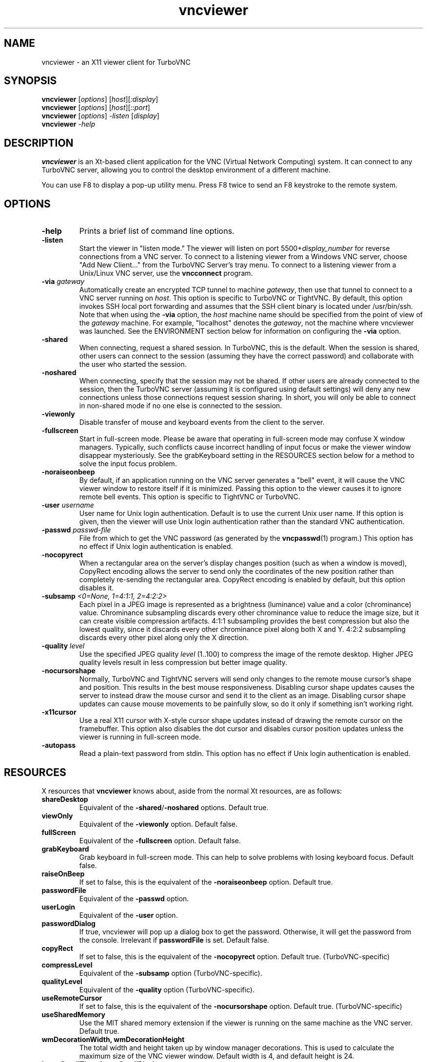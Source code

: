 '\" t
.\" ** The above line should force tbl to be a preprocessor **
.\" Man page for X vncviewer
.\"
.\" Copyright (C) 1998 Marcus.Brinkmann@ruhr-uni-bochum.de
.\" Copyright (C) 2000,2001 Red Hat, Inc.
.\" Copyright (C) 2001-2003 Constantin Kaplinsky <const@ce.cctpu.edu.ru>
.\"
.\" You may distribute under the terms of the GNU General Public
.\" License as specified in the file LICENCE.TXT that comes with the
.\" TurboVNC distribution.
.\"
.TH vncviewer 1 "December 2005" "" "TurboVNC"
.SH NAME
vncviewer \- an X11 viewer client for TurboVNC
.SH SYNOPSIS
.B vncviewer
.RI [\| options \|]
.RI [\| host \|][\| :display \|]
.br
.B vncviewer
.RI [\| options \|]
.RI [\| host \|][\| ::port \|]
.br
.B vncviewer
.RI [\| options \|]
.IR \-listen
.RI [\| display \|]
.br
.B vncviewer
.IR \-help
.br
.SH DESCRIPTION
.B vncviewer
is an Xt\-based client application for the VNC (Virtual Network
Computing) system. It can connect to any TurboVNC server, allowing
you to control the desktop environment of a different machine.

You can use F8 to display a pop\-up utility menu. Press F8 twice to
send an F8 keystroke to the remote system.
.SH OPTIONS
.TP
\fB\-help\fR
Prints a brief list of command line options.
.TP
\fB\-listen\fR
Start the viewer in "listen mode." The viewer will listen on port
5500+\fIdisplay_number\fR for reverse connections from a VNC server.
To connect to a listening viewer from a Windows VNC server, choose
"Add New Client..." from the TurboVNC Server's tray menu. To connect
to a listening viewer from a Unix/Linux VNC server, use the \fBvncconnect\fR
program.
.TP
\fB\-via\fR \fIgateway\fR
Automatically create an encrypted TCP tunnel to machine \fIgateway\fR,
then use that tunnel to connect to a VNC server running on \fIhost\fR. This option is specific
to TurboVNC or TightVNC. By default, this option invokes SSH local port
forwarding and assumes that the SSH client binary is located under
/usr/bin/ssh. Note that when using the \fB\-via\fR option, the \fIhost\fR
machine name should be specified from the point of view of the \fIgateway\fR
machine. For example, "localhost" denotes the \fIgateway\fR, not the
machine where vncviewer was launched. See the ENVIRONMENT section
below for information on configuring the \fB\-via\fR option.
.TP
\fB\-shared\fR
When connecting, request a shared session. In TurboVNC, this is the
default. When the session is shared, other users can connect to the
session (assuming they have the correct password) and collaborate with
the user who started the session.
.TP
\fB\-noshared\fR
When connecting, specify that the session may not be shared. If other
users are already connected to the session, then the TurboVNC server
(assuming it is configured using default settings) will deny any new
connections unless those connections request session sharing. In short, you will only be able to connect in
non-shared mode if no one else is connected to the session.
.TP
\fB\-viewonly\fR
Disable transfer of mouse and keyboard events from the client to the
server.
.TP
\fB\-fullscreen\fR
Start in full\-screen mode. Please be aware that operating in
full\-screen mode may confuse X window managers. Typically, such
conflicts cause incorrect handling of input focus or make the viewer
window disappear mysteriously. See the grabKeyboard setting in the
RESOURCES section below for a method to solve the input focus problem.
.TP
\fB\-noraiseonbeep\fR
By default, if an application running on the VNC server generates a
"bell" event, it will cause the VNC viewer window to restore itself
if it is minimized. Passing this option to the viewer causes it to
ignore remote bell events. This option is specific to TightVNC or
TurboVNC.
.TP
\fB\-user\fR \fIusername\fR
User name for Unix login authentication. Default is to use the current
Unix user name. If this option is given, then the viewer will use Unix
login authentication rather than the standard VNC authentication.
.TP
\fB\-passwd\fR \fIpasswd\-file\fR
File from which to get the VNC password (as generated by the
\fBvncpasswd\fR(1) program.) This option has no effect if Unix login
authentication is enabled.
.TP
\fB\-nocopyrect\fR
When a rectangular area on the server's display changes position
(such as when a window is moved), CopyRect encoding allows the server
to send only the coordinates of the new position rather than completely
re-sending the rectangular area. CopyRect encoding is enabled by default,
but this option disables it.
.TP
\fB\-subsamp \fI<0=None, 1=4:1:1, 2=4:2:2>\fR
Each pixel in a JPEG image is represented as a brightness (luminance)
value and a color (chrominance) value. Chrominance subsampling discards
every other chrominance value to reduce the image size, but it can
create visible compression artifacts. 4:1:1 subsampling provides the best
compression but also the lowest quality, since it discards every other
chrominance pixel along both X and Y. 4:2:2 subsampling discards every
other pixel along only the X direction.
.TP
\fB\-quality \fIlevel\fR
Use the specified JPEG quality \fIlevel\fR (1..100) to compress the
image of the remote desktop. Higher JPEG quality levels result in
less compression but better image quality.
.TP
\fB\-nocursorshape\fR
Normally, TurboVNC and TightVNC servers will send only changes to the
remote mouse cursor's shape and position. This results in the best mouse
responsiveness. Disabling cursor shape updates causes the server to
instead draw the mouse cursor and send it to the client as an image.
Disabling cursor shape updates can cause mouse movements to be painfully
slow, so do it only if something isn't working right.
.TP
\fB\-x11cursor\fR
Use a real X11 cursor with X-style cursor shape updates instead of
drawing the remote cursor on the framebuffer. This option also
disables the dot cursor and disables cursor position updates unless
the viewer is running in full\-screen mode.
.TP
\fB\-autopass\fR
Read a plain-text password from stdin. This option has no effect if
Unix login authentication is enabled.
.SH RESOURCES
X resources that \fBvncviewer\fR knows about, aside from the
normal Xt resources, are as follows:
.TP
.B shareDesktop
Equivalent of the \fB\-shared\fR/\fB\-noshared\fR options. Default true.
.TP
.B viewOnly
Equivalent of the \fB\-viewonly\fR option. Default false.
.TP
.B fullScreen
Equivalent of the \fB\-fullscreen\fR option. Default false.
.TP
.B grabKeyboard
Grab keyboard in full-screen mode. This can help to solve problems
with losing keyboard focus. Default false.
.TP
.B raiseOnBeep
If set to false, this is the equivalent of the \fB\-noraiseonbeep\fR option. Default
true.
.TP
.B passwordFile
Equivalent of the \fB\-passwd\fR option.
.TP
.B userLogin
Equivalent of the \fB\-user\fR option.
.TP
.B passwordDialog
If true, vncviewer will pop up a dialog box to get the password. Otherwise,
it will get the password from the console. Irrelevant if \fBpasswordFile\fR
is set. Default false.
.TP
.B copyRect
If set to false, this is the equivalent of the \fB\-nocopyrect\fR option. Default
true. (TurboVNC\-specific)
.TP
.B compressLevel
Equivalent of the \fB\-subsamp\fR option (TurboVNC\-specific).
.TP
.B qualityLevel
Equivalent of the \fB\-quality\fR option (TurboVNC\-specific).
.TP
.B useRemoteCursor
If set to false, this is the equivalent of the \fB\-nocursorshape\fR option.
Default true. (TurboVNC\-specific)
.TP
.B useSharedMemory
Use the MIT shared memory extension if the viewer is running on the same machine as the VNC
server. Default true.
.TP
.B wmDecorationWidth, wmDecorationHeight
The total width and height taken up by window manager decorations.
This is used to calculate the maximum size of the VNC viewer window. 
Default width is 4, and default height is 24.
.TP
.B bumpScrollTime, bumpScrollPixels
When the viewer is in full\-screen mode and the VNC desktop is bigger
than the client's X display, scrolling will occur whenever the mouse
hits the edge of the screen. The maximum speed of scrolling is
bumpScrollPixels pixels every bumpScrollTime milliseconds. The actual
speed of scrolling will be slower than this, of course, depending on
how fast your machine is. Default is 20 pixels every 25 milliseconds.
.TP
.B popupButtonCount
The number of buttons in the popup window. See the README file for
more information on how to customize the buttons.
.TP
.B debug
For debugging. Default false.
.TP
.B rawDelay, copyRectDelay
For debugging, see the README file for details. Default 0 (off).
.SH ENVIRONMENT
When started with the \fB\-via\fR option, vncviewer reads the
\fBVNC_VIA_CMD\fR environment variable, expands patterns beginning
with the "%" character, and uses the resulting command line to
establish the secure tunnel to the VNC gateway. If \fBVNC_VIA_CMD\fR is not
set, this command line defaults to "/usr/bin/ssh -f -L %L:%H:%R %G sleep 20".

The following patterns are recognized in the \fBVNC_VIA_CMD\fR
environment (note that all of the patterns %G, %H, %L and %R must be present
in the command template):
.TP
.B %%
A literal "%";
.TP
.B %G
gateway machine name;
.TP
.B %H
remote VNC machine name, from the point of view of the gateway;
.TP
.B %L
local TCP port number;
.TP
.B %R
remote TCP port number.
.SH SEE ALSO
\fBvncserver\fR(1), \fBXvnc\fR(1), \fBvncpasswd\fR(1),
\fBvncconnect\fR(1), \fBssh\fR(1)
.SH AUTHORS
VNC was originally developed at AT&T Laboratories Cambridge. TightVNC
additions were implemented by Constantin Kaplinsky. TurboVNC, based
on TightVNC, is provided by The VirtualGL Project. Many other people
participated in development, testing and support.

\fBMan page authors:\fR
.br
Marcus Brinkmann <Marcus.Brinkmann@ruhr-uni-bochum.de>,
.br
Terran Melconian <terran@consistent.org>,
.br
Tim Waugh <twaugh@redhat.com>,
.br
Constantin Kaplinsky <const@ce.cctpu.edu.ru>
.br
Darrell Commander <dcommander@users.sourceforge.net>
